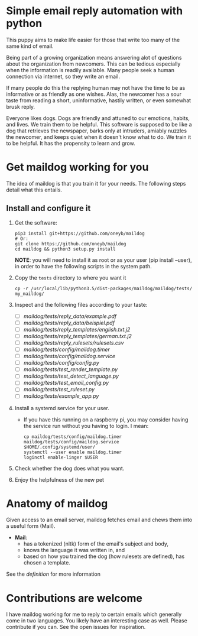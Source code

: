 * Simple email reply automation with python
This puppy aims to make life easier for those that write too many of the same
kind of email.

Being part of a growing organization means answering alot of questions about
the organization from newcomers. This can be tedious especially when the
information is readily available. Many people seek a human connection via
internet, so they write an email.

If many people do this the replying human may not have the time to be as
informative or as friendly as one wishes. Alas, the newcomer has a sour taste
from reading a short, uninformative, hastily written, or even somewhat brusk
reply.

Everyone likes dogs. Dogs are friendly and attuned to our emotions, habits,
and lives. We train them to be helpful. This software is supposed to be like a
dog that retrieves the newspaper, barks only at intruders, amiably nuzzles the
newcomer, and keeps quiet when it doesn't know what to do. We train it to be
helpful. It has the propensity to learn and grow.

* Get maildog working for you
The idea of maildog is that you train it for your needs. The following steps
detail what this entails.

** Install and configure it

1. Get the software:
   #+BEGIN_SRC shell
   pip3 install git+https://github.com/oneyb/maildog
   # Or:
   git clone https://github.com/oneyb/maildog
   cd maildog && python3 setup.py install
   #+END_SRC

   *NOTE*: you will need to install it as root or as your user (pip install --user), in
   order to have the following scripts in the system path.

2. Copy the ~tests~ directory to where you want it

   #+BEGIN_SRC shell 
   cp -r /usr/local/lib/python3.5/dist-packages/maildog/maildog/tests/ my_maildog/
   #+END_SRC

3. Inspect and the following files according to your taste:
   - [ ] [[maildog/tests/reply_data/example.pdf]]
   - [ ] [[maildog/tests/reply_data/beispiel.pdf]]
   - [ ] [[maildog/tests/reply_templates/english.txt.j2]]
   - [ ] [[maildog/tests/reply_templates/german.txt.j2]]
   - [ ] [[maildog/tests/reply_rulesets/rulesets.csv]]
   - [ ] [[maildog/tests/config/maildog.timer]]
   - [ ] [[maildog/tests/config/maildog.service]]
   - [ ] [[maildog/tests/config/config.py]]
   - [ ] [[maildog/tests/test_render_template.py]]
   - [ ] [[maildog/tests/test_detect_language.py]]
   - [ ] [[maildog/tests/test_email_config.py]]
   - [ ] [[maildog/tests/test_ruleset.py]]
   - [ ] [[maildog/tests/example_app.py]]

4. Install a systemd service for your user.
   - If you have this running on a raspberry pi, you may consider having the
     service run without you having to login. I mean:
   #+BEGIN_SRC shell
   cp maildog/tests/config/maildog.timer maildog/tests/config/maildog.service $HOME/.config/systemd/user/
   systemctl --user enable maildog.timer
   loginctl enable-linger $USER
   #+END_SRC

5. Check whether the dog does what you want.

6. Enjoy the helpfulness of the new pet

* Anatomy of maildog

Given access to an email server, maildog fetches email and chews them into a useful form (Mail). 

 - *Mail*: 
   - has a tokenized (nltk) form of the email's subject and body,
   - knows the language it was written in, and
   - based on how you trained the dog (how rulesets are defined), has chosen a template.

 See the  [[maildog/__init__.py.][definition]]  for more information


 
* Contributions are welcome

I have maildog working for me to reply to certain emails which generally come
in two languages. You likely have an interesting case as well. Please
contribute if you can. See the open issues for inspiration.

